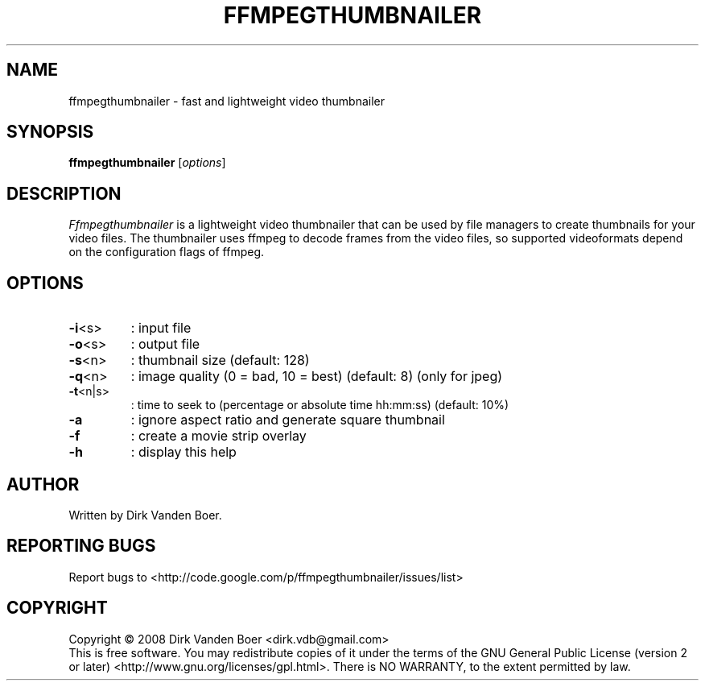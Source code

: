 .TH FFMPEGTHUMBNAILER 1
.SH NAME
ffmpegthumbnailer \- fast and lightweight video thumbnailer
.SH SYNOPSIS
.B ffmpegthumbnailer
[\fIoptions\fR]
.SH DESCRIPTION
.I  Ffmpegthumbnailer
is a lightweight video thumbnailer that can be used by file managers to create
thumbnails for your video files. The thumbnailer uses ffmpeg to decode frames
from the video files, so supported videoformats depend on the configuration
flags of ffmpeg.
.SH OPTIONS
.TP
\fB\-i\fR<s>
: input file
.TP
\fB\-o\fR<s>
: output file
.TP
\fB\-s\fR<n>
: thumbnail size (default: 128)
.TP
\fB\-q\fR<n>
: image quality (0 = bad, 10 = best) (default: 8) (only for jpeg)
.TP
\fB\-t\fR<n|s>
: time to seek to (percentage or absolute time hh:mm:ss) (default: 10%)
.TP
\fB\-a\fR
: ignore aspect ratio and generate square thumbnail
.TP

\fB\-f\fR
: create a movie strip overlay
.TP
\fB\-h\fR
: display this help
.SH AUTHOR
Written by Dirk Vanden Boer.
.SH "REPORTING BUGS"
Report bugs to <http://code.google.com/p/ffmpegthumbnailer/issues/list>
.SH COPYRIGHT
Copyright \(co 2008 Dirk Vanden Boer <dirk.vdb@gmail.com>
.br
This is free software.  You may redistribute copies of it under the terms of
the GNU General Public License (version 2 or later) <http://www.gnu.org/licenses/gpl.html>.
There is NO WARRANTY, to the extent permitted by law.
